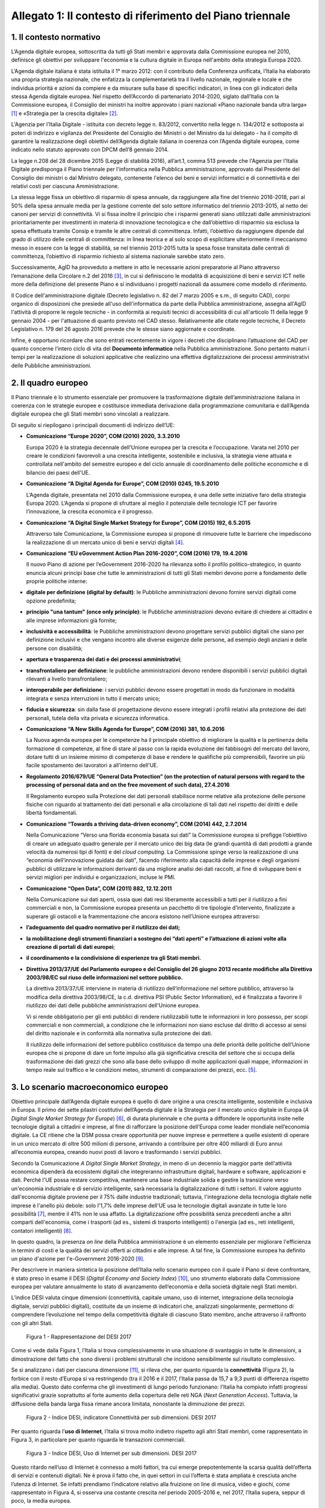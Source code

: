 Allegato 1: Il contesto di riferimento del Piano triennale
==========================================================

1. Il contesto normativo
------------------------

L’Agenda digitale europea, sottoscritta da tutti gli Stati membri e
approvata dalla Commissione europea nel 2010, definisce gli obiettivi
per sviluppare l'economia e la cultura digitale in Europa nell'ambito
della strategia Europa 2020.

L’Agenda digitale italiana è stata istituita il 1° marzo 2012: con il
contributo della Conferenza unificata, l’Italia ha elaborato una propria
strategia nazionale, che enfatizza la complementarietà tra il livello
nazionale, regionale e locale e che individua priorità e azioni da
compiere e da misurare sulla base di specifici indicatori, in linea con
gli indicatori della stessa Agenda digitale europea. Nel rispetto
dell’Accordo di partenariato 2014-2020, siglato dall’Italia con la
Commissione europea, il Consiglio dei ministri ha inoltre approvato i
piani nazionali «Piano nazionale banda ultra larga» [1]_ e «Strategia
per la crescita digitale» [2]_.

L'Agenzia per l'Italia Digitale - istituita con decreto legge n.
83/2012, convertito nella legge n. 134/2012 e sottoposta ai poteri di
indirizzo e vigilanza del Presidente del Consiglio dei Ministri o del
Ministro da lui delegato - ha il compito di garantire la realizzazione
degli obiettivi dell’Agenda digitale italiana in coerenza con l’Agenda
digitale europea, come indicato nello statuto approvato con DPCM dell’8
gennaio 2014.

La legge n.208 del 28 dicembre 2015 (Legge di stabilità 2016),
all’art.1, comma 513 prevede che l'Agenzia per l'Italia Digitale
predisponga il Piano triennale per l'informatica nella Pubblica
amministrazione, approvato dal Presidente del Consiglio dei ministri o
dal Ministro delegato, contenente l'elenco dei beni e servizi
informatici e di connettività e dei relativi costi per ciascuna
Amministrazione.

La stessa legge fissa un obiettivo di risparmio di spesa annuale, da
raggiungere alla fine del triennio 2016-2018, pari al 50% della spesa
annuale media per la gestione corrente del solo settore informatico del
triennio 2013-2015, al netto dei canoni per servizi di connettività. Vi
si fissa inoltre il principio che i risparmi generati siano utilizzati
dalle amministrazioni prioritariamente per investimenti in materia di
innovazione tecnologica e che dall’obiettivo di risparmio sia esclusa la
spesa effettuata tramite Consip e tramite le altre centrali di
committenza. Infatti, l’obiettivo da raggiungere dipende dal grado di
utilizzo delle centrali di committenza: in linea teorica e al solo scopo
di esplicitare ulteriormente il meccanismo messo in essere con la legge
di stabilità, se nel triennio 2013-2015 tutta la spesa fosse transitata
dalle centrali di committenza, l’obiettivo di risparmio richiesto al
sistema nazionale sarebbe stato zero.

Successivamente, AgID ha provveduto a mettere in atto le necessarie
azioni preparatorie al Piano attraverso l’emanazione della Circolare n.2
del 2016 [3]_, in cui si definiscono le modalità di acquisizione di beni
e servizi ICT nelle more della definizione del presente Piano e si
individuano i progetti nazionali da assumere come modello di
riferimento.

Il Codice dell'amministrazione digitale (Decreto legislativo n. 82 del 7
marzo 2005 e s.m., di seguito CAD), corpo organico di disposizioni che
presiede all'uso dell'informatica da parte della Pubblica
amministrazione, assegna all'AgID l'attività di proporre le regole
tecniche - in conformità ai requisiti tecnici di accessibilità di cui
all'articolo 11 della legge 9 gennaio 2004 - per l'attuazione di quanto
previsto nel CAD stesso. Relativamente alle citate regole tecniche, il
Decreto Legislativo n. 179 del 26 agosto 2016 prevede che le stesse
siano aggiornate e coordinate.

Infine, è opportuno ricordare che sono entrati recentemente in vigore i
decreti che disciplinano l’attuazione del CAD per quanto concerne
l’intero ciclo di vita del **Documento informatico** nella Pubblica
amministrazione. Sono pertanto maturi i tempi per la realizzazione di
soluzioni applicative che realizzino una effettiva digitalizzazione dei
processi amministrativi delle Pubbliche amministrazioni.

2. Il quadro europeo
--------------------

Il Piano triennale è lo strumento essenziale per promuovere la
trasformazione digitale dell’amministrazione italiana in coerenza con le
strategie europee e costituisce immediata derivazione dalla
programmazione comunitaria e dall’Agenda digitale europea che gli Stati
membri sono vincolati a realizzare.

Di seguito si riepilogano i principali documenti di indirizzo dell’UE:

-  **Comunicazione “\ Europe 2020\ ”, COM (2010) 2020, 3.3.2010**

   Europa 2020 è la strategia decennale dell'Unione europea per la crescita
   e l’occupazione. Varata nel 2010 per creare le condizioni favorevoli a
   una crescita intelligente, sostenibile e inclusiva, la strategia viene
   attuata e controllata nell'ambito del semestre europeo e del ciclo
   annuale di coordinamento delle politiche economiche e di bilancio dei
   paesi dell'UE.

-  **Comunicazione “\ A Digital Agenda for Europe\ ”, COM (2010) 0245, 19.5.2010**

   L’Agenda digitale, presentata nel 2010 dalla Commissione europea, è una
   delle sette iniziative faro della strategia Europa 2020. L’Agenda si
   propone di sfruttare al meglio il potenziale delle tecnologie ICT per
   favorire l’innovazione, la crescita economica e il progresso.

-  **Comunicazione “\ A Digital Single Market Strategy for Europe\ ”,
   COM (2015) 192, 6.5.2015**

   Attraverso tale Comunicazione, la Commissione europea si propone di
   rimuovere tutte le barriere che impediscono la realizzazione di un
   mercato unico di beni e servizi digitali [4]_.

-  **Comunicazione “\ EU eGovernment Action Plan 2016-2020\ ”, COM
   (2016) 179, 19.4.2016**

   Il nuovo Piano di azione per l’eGovernment 2016-2020 ha rilevanza sotto
   il profilo politico-strategico, in quanto enuncia alcuni principi base
   che tutte le amministrazioni di tutti gli Stati membri devono porre a
   fondamento delle proprie politiche interne:

-  **digitale per definizione (digital by default)**: le Pubbliche
   amministrazioni devono fornire servizi digitali come opzione predefinita;

-  **principio "una tantum" (once only principle)**: le Pubbliche
   amministrazioni devono evitare di chiedere ai cittadini e alle
   imprese informazioni già fornite;

-  **inclusività e accessibilità**: le Pubbliche amministrazioni devono
   progettare servizi pubblici digitali che siano per definizione
   inclusivi e che vengano incontro alle diverse esigenze delle
   persone, ad esempio degli anziani e delle persone con disabilità;

-  **apertura e trasparenza dei dati e dei processi amministrativi**;

-  **transfrontaliero per definizione**: le pubbliche amministrazioni devono
   rendere disponibili i servizi pubblici digitali rilevanti a
   livello transfrontaliero;

-  **interoperabile per definizione**: i servizi pubblici devono essere
   progettati in modo da funzionare in modalità integrata e senza
   interruzioni in tutto il mercato unico;

-  **fiducia e sicurezza**: sin dalla fase di progettazione devono essere
   integrati i profili relativi alla protezione dei dati personali,
   tutela della vita privata e sicurezza informatica.

-  **Comunicazione “A New Skills Agenda for Europe”, COM (2016) 381,
   10.6.2016**

   La Nuova agenda europea per le competenze ha il principale obiettivo di
   migliorare la qualità e la pertinenza della formazione di competenze, al
   fine di stare al passo con la rapida evoluzione dei fabbisogni del
   mercato del lavoro, dotare tutti di un insieme minimo di competenze di
   base e rendere le qualifiche più comprensibili, favorire un più facile
   spostamento dei lavoratori a all'interno dell'UE.

-  **Regolamento 2016/679/UE “\ General Data Protection\ ” (on the
   protection of natural persons with regard to the processing of
   personal data and on the free movement of such data), 27.4.2016**

   Il Regolamento europeo sulla Protezione dei dati personali stabilisce
   norme relative alla protezione delle persone fisiche con riguardo al
   trattamento dei dati personali e alla circolazione di tali dati nel
   rispetto dei diritti e delle libertà fondamentali.

-  **Comunicazione “\ Towards a thriving data-driven economy\ ”, COM
   (2014) 442, 2.7.2014**

   Nella Comunicazione “Verso una florida economia basata sui dati” la
   Commissione europea si prefigge l’obiettivo di creare un adeguato quadro
   generale per il mercato unico dei big data (le grandi quantità di dati
   prodotti a grande velocità da numerosi tipi di fonti) e del *cloud
   computing*. La Commissione spinge verso la realizzazione di una
   “economia dell’innovazione guidata dai dati", facendo riferimento alla
   capacità delle imprese e degli organismi pubblici di utilizzare le
   informazioni derivanti da una migliore analisi dei dati raccolti, al
   fine di sviluppare beni e servizi migliori per individui e
   organizzazioni, incluse le PMI.

-  **Comunicazione “\ Open Data\ ”, COM (2011) 882, 12.12.2011**

   Nella Comunicazione sui dati aperti, ossia quei dati resi liberamente
   accessibili a tutti per il riutilizzo a fini commerciali e non, la
   Commissione europea presenta un pacchetto di tre tipologie d’intervento,
   finalizzate a superare gli ostacoli e la frammentazione che ancora
   esistono nell’Unione europea attraverso:

-  **l’adeguamento del quadro normativo per il riutilizzo dei dati;**

-  **la mobilitazione degli strumenti finanziari a sostegno dei “dati
   aperti” e l’attuazione di azioni volte alla creazione di portali
   di dati europei**;

-  **il coordinamento e la condivisione di esperienze tra gli Stati
   membri.**

-  **Direttiva 2013/37/UE del Parlamento europeo e del Consiglio del 26
   giugno 2013 recante modifiche alla Direttiva 2003/98/EC sul riuso
   delle informazioni nel settore pubblico.**

   La direttiva 2013/37/UE interviene in materia di riutilizzo
   dell’informazione nel settore pubblico, attraverso la modifica della
   direttiva 2003/98/CE, la c.d. direttiva PSI (Public Sector Information),
   ed è finalizzata a favorire il riutilizzo dei dati delle pubbliche
   amministrazioni dell'Unione europea.
   
   Vi si rende obbligatorio per gli enti pubblici di rendere riutilizzabili
   tutte le informazioni in loro possesso, per scopi commerciali e non
   commerciali, a condizione che le informazioni non siano escluse dal
   diritto di accesso ai sensi del diritto nazionale e in conformità alla
   normativa sulla protezione dei dati.
   
   Il riutilizzo delle informazioni del settore pubblico costituisce da
   tempo una delle priorità delle politiche dell’Unione europea che si
   propone di dare un forte impulso alla già significativa crescita del
   settore che si occupa della trasformazione dei dati grezzi che sono alla
   base dello sviluppo di molte applicazioni quali mappe, informazioni in
   tempo reale sul traffico e le condizioni meteo, strumenti di
   comparazione dei prezzi, ecc. [5]_.

3. Lo scenario macroeconomico europeo 
-------------------------------------

Obiettivo principale dall’Agenda digitale europea è quello di dare
origine a una crescita intelligente, sostenibile e inclusiva in Europa.
Il primo dei sette pilastri costitutivi dell’Agenda digitale è la
Strategia per il mercato unico digitale in Europa (*A Digital Single
Market Strategy for Europe*) [6]_, di durata pluriennale e che punta a
diffondere le opportunità insite nelle tecnologie digitali a cittadini e
imprese, al fine di rafforzare la posizione dell’Europa come leader
mondiale nell’economia digitale. La CE ritiene che la DSM possa creare
opportunità per nuove imprese e permettere a quelle esistenti di operare
in un unico mercato di oltre 500 milioni di persone, arrivando a
contribuire per oltre 400 miliardi di Euro annui all’economia europea,
creando nuovi posti di lavoro e trasformando i servizi pubblici.

Secondo la Comunicazione *A Digital Single Market Strategy*, in meno di
un decennio la maggior parte dell'attività economica dipenderà da
ecosistemi digitali che integreranno infrastrutture digitali, hardware e
software, applicazioni e dati. Perché l'UE possa restare competitiva,
mantenere una base industriale solida e gestire la transizione verso
un'economia industriale e di servizio intelligente, sarà necessaria la
digitalizzazione di tutti i settori. Il valore aggiunto dall'economia
digitale proviene per il 75% dalle industrie tradizionali; tuttavia,
l'integrazione della tecnologia digitale nelle imprese è l'anello più
debole: solo l'1,7% delle imprese dell'UE usa le tecnologie digitali
avanzate in tutte le loro possibilità [7]_, mentre il 41% non le usa
affatto. La digitalizzazione offre possibilità senza precedenti anche a
altri comparti dell'economia, come i trasporti (ad es., sistemi di
trasporto intelligenti) o l'energia (ad es., reti intelligenti,
contatori intelligenti) [8]_.

In questo quadro, la presenza *on line* della Pubblica amministrazione è
un elemento essenziale per migliorare l'efficienza in termini di costi e
la qualità dei servizi offerti ai cittadini e alle imprese. A tal fine,
la Commissione europea ha definito un piano d'azione per l'e-Government
2016-2020 [9]_.

Per descrivere in maniera sintetica la posizione dell’Italia nello
scenario europeo con il quale il Piano si deve confrontare, è stato
preso in esame il DESI (*Digital Economy and Society Index*) [10]_, uno
strumento elaborato dalla Commissione europea per valutare annualmente
lo stato di avanzamento dell’economia e della società digitale negli
Stati membri.

L’indice DESI valuta cinque dimensioni (connettività, capitale umano,
uso di internet, integrazione della tecnologia digitale, servizi
pubblici digitali), costituite da un insieme di indicatori che,
analizzati singolarmente, permettono di comprendere l’evoluzione nel
tempo della competitività digitale di ciascuno Stato membro, anche
attraverso il raffronto con gli altri Stati.

.. figure:: media/allegato_1/figura1.png
   :width: 100%

   Figura 1 - Rappresentazione del DESI 2017

Come si vede dalla Figura 1, l’Italia si trova complessivamente in una
situazione di svantaggio in tutte le dimensioni, a dimostrazione del
fatto che sono diversi i problemi strutturali che incidono sensibilmente
sul risultato complessivo.

Se si analizzano i dati per ciascuna dimensione [11]_, si rileva che,
per quanto riguarda la **connettività** (Figura 2), la forbice con il
resto d’Europa si va restringendo (tra il 2016 e il 2017, l’Italia passa
da 15,7 a 9,3 punti di differenza rispetto alla media). Questo dato
conferma che gli investimenti di lungo periodo funzionano: l'Italia ha
compiuto infatti progressi significativi grazie soprattutto al forte
aumento della copertura delle reti NGA (*Next Generation Access*).
Tuttavia, la diffusione della banda larga fissa rimane ancora limitata,
nonostante la diminuzione dei prezzi.

.. figure:: media/allegato_1/figura2.png
   :width: 100%

   Figura 2 - Indice DESI, indicatore Connettività per sub dimensioni. DESI 2017

Per quanto riguarda l’\ **uso di Internet**, l’Italia si trova molto
indietro rispetto agli altri Stati membri, come rappresentato in Figura
3, in particolare per quanto riguarda le transazioni commerciali.

.. figure:: media/allegato_1/figura3.png
   :width: 100%

   Figura 3 - Indice DESI, Uso di Internet per sub dimensioni. DESI 2017

Questo ritardo nell’uso di Internet è connesso a molti fattori, tra cui
emerge prepotentemente la scarsa qualità dell’offerta di servizi e
contenuti digitali. Ne è prova il fatto che, in quei settori in cui
l’offerta è stata ampliata è cresciuta anche l’utenza di Internet. Se
infatti prendiamo l’indicatore relativo alla fruizione on line di
musica, video e giochi, come rappresentato in Figura 4, si osserva una
costante crescita nel periodo 2005-2016 e, nel 2017, l’Italia supera,
seppur di poco, la media europea.

.. figure:: media/allegato_1/figura4.png
   :width: 100%

   Figura 4 - Uso di Internet, per attività effettuate on line. Anno 2017

Lo svantaggio strutturale dell’Italia è dato anche dalla dimensione
delle nostre imprese, come confermato dal dato relativo all’indicatore
**integrazione delle tecnologie digitali**. Se si analizza l’andamento
dell’indicatore relativo all’e-commerce (Figura 5), l’Italia, dopo una
tendenza positiva, sembra non riuscire a colmare il gap con la media
europea. La scarsità di offerta genera una scarsità di domanda, da qui
il basso livello di uso di internet.

.. figure:: media/allegato_1/figura5.png
   :width: 100%

   Figura 5 - Integrazione delle tecnologie digitali: utilizzo dell’eCommerce
   da parte delle imprese in Italia e nei principali paesi europei. DESI 2017

Analizzando la dimensione negli indicatori di dettaglio (Figura 6),
emerge, in particolare, che la percentuale di piccole e medie imprese
che vendono *on line* rimane molto bassa.

.. figure:: media/allegato_1/figura6.png
   :width: 100%

   Figura 6 - Integrazione delle tecnologie digitali: digitalizzazione delle
   imprese in Italia e nella UE. DESI 2017

Il dato sulla fatturazione elettronica conferma invece che una continua
e coerente politica per la promozione di servizi digitali assicura buoni
risultati.

Altro grosso svantaggio strutturale, che si può correggere solo nel
lungo periodo, è dato dall’indicatore relativo al **capitale umano**.
Nella fascia di età compresa tra i 20 e i 29 anni, solo 15 persone su
1.000 hanno una laurea in discipline tecnico-scientifiche (Figura 7);
siamo molto al di sotto della media EU28 (18,5 persone su 1000), ma
anche molto indietro rispetto a Stati membri con noi comparabili (24
persone su mille).

.. figure:: media/allegato_1/figura7.png
   :width: 100%

   Figura 7 - Laureati in discipline STEM (Science, technology, engineering
   and mathematics) in Italia e nei principali paesi europei. Anno 2017

Per quanto riguarda la dimensione riferita ai **servizi pubblici
digitali**, l'Italia presenta uno dei livelli più bassi di utilizzo dei
servizi in Europa (Figura 8). Anche in questo caso, il dato può
dipendere dal fatto che l’Italia risulta avere una delle percentuali più
basse di utilizzo di Internet in generale. Tuttavia vale anche la pena
sottolineare che l’indice DESI non sempre riesce a cogliere la
situazione reale, poiché gli indicatori impiegati sono di carattere
generale e al loro interno è difficile riconoscere servizi specifici -
anche complessi ed articolati - offerti dalle Pubbliche amministrazioni:
ad esempio, in Italia, il servizio offerto dal Ministero dell’Economia e
delle Finanze, relativo alla compilazione *on line* del 730 sulla base
di un modulo precompilato contenente con tutti i dati di sanità e
catasto non è riconoscibile ai fini del calcolo del DESI.

.. figure:: media/allegato_1/figura8.png
   :width: 100%

   Figura 8 - Servizi pubblici digitali: DESI eGovernment in Italia e
   nell’UE. DESI 2017

Nonostante quanto riportato dal DESI, per valutare i progressi fatti e
stimare gli sviluppi futuri è necessario comprendere il punto di
partenza e analizzare il trend di evoluzione. Il nostro Paese è almeno
tre anni indietro nella curva di crescita rispetto alla maggior parte
degli Stati membri UE. Perché i dati di crescita abbiano impatto sugli
indici definiti in Europa è necessario attuare - con continuità nel
tempo - interventi strutturali di lungo periodo. I Paesi che risultano
più avanzati e che hanno indici DESI più alti, infatti, sono quelli che
hanno cominciato ad investire nella digitalizzazione tra la fine degli
anni 90 e gli inizi del 2000. Lo hanno fatto, appunto, con continuità e
sforzo costante, godendo inoltre di un ingrediente fondamentale: una
stabilità politica da cui consegue la volontà politica di attuare le
riforme strutturali di lungo periodo.

4. La cittadinanza digitale 
---------------------------

La cittadinanza digitale può essere definita come il complesso dei
diritti e dei doveri dei cittadini formulati in adattamento allo
sviluppo dell’e-government e della fruizione dei servizi digitali [12]_.
Rispetto alla cittadinanza tradizionale, la cittadinanza digitale dà
luogo a uno spazio giuridico in cui i diritti e doveri di cittadinanza
possono essere esercitati sia nel contesto fisico reale sia in quello
virtuale del web. In questo senso, l’equità di trattamento dei cittadini
comporta una capacità di accesso alla rete uniformemente distribuita,
dove il completo esercizio dei loro diritti si può realizzare con la
minimizzazione del *digital divide*. Tra i principali argomenti normati
in diritto vi sono: l’identità digitale (intesa come la disponibilità di
un’identità digitale unica assegnata ai cittadini dalle
amministrazioni); la protezione dei dati personali; l’accesso e
l’inclusione digitale; la formazione per l’acquisizione delle competenze
digitali; l’informazione e l’utilizzo dei contenuti digitali pubblici;
la partecipazione dei cittadini al processo decisionale politico; la
fruizione quotidiana dei benefici delle tecnologie digitali. Tra i
doveri si individuano invece il rispetto delle regole del web e la messa
in condivisione dei propri contenuti digitali.

La legge delega 7 agosto 2015, n. 124 contiene nell’art. 1 la Carta
della cittadinanza digitale, un forte segnale a supporto dell’intenzione
del legislatore di rafforzare e rendere effettivi i diritti digitali dei
cittadini nei confronti delle amministrazioni pubbliche. Nello
specifico, viene esplicitato l’obiettivo di garantire a cittadini e
imprese il diritto di accedere a tutti i dati, i documenti e i servizi
di loro interesse in modalità digitale, con la finalità di garantire la
semplificazione nell’accesso ai servizi alla persona, riducendo la
necessità dell’accesso fisico agli uffici pubblici. Il decreto
legislativo 26 agosto 2016, n. 179 introduce quindi le modifiche al CAD
finalizzate a dare seguito ai principi e ai criteri individuati nella
citata L. 124/2015. Fra questi emergono (i) l’individuazione di
strumenti per definire il livello minimo di sicurezza, qualità,
fruibilità, accessibilità e tempestività dei servizi online delle
amministrazioni pubbliche, (ii) il principio del digital first, (iii)
l’alfabetizzazione digitale, (iv) la partecipazione con modalità
telematiche ai processi decisionali delle istituzioni pubbliche, (v) la
piena disponibilità dei sistemi di pagamento elettronico e (vi) la
riduzione del digital divide attraverso l’impulso allo sviluppo delle
competenze digitali di base. L’impegno dello Stato nel promuovere una
vera e propria cultura digitale, implica la volontà del legislatore di
diffondere tra i cittadini, con particolare riguardo alle categorie a
rischio di esclusione, non solo conoscenze e competenze informatiche, ma
anche consapevolezza e conoscenza in merito al valore, alle opportunità,
alle regole e ai rischi collegati all’utilizzo delle tecnologie.

In questo modo, si riconosce che le opportunità offerte dalla rete e
dalle tecnologie digitali devono essere a disposizione di tutti e che
l’inclusione, l’informazione e l’alfabetizzazione digitale dei cittadini
sono obiettivi a cui si ispirano le politiche in tema di infrastrutture
e di semplificazione amministrativa, di cui il presente Piano triennale
è architrave, che integra, completa e dà seguito ai documenti Strategia
per la crescita digitale 2014-2020 e Piano nazionale per la banda
ultralarga.

Il futuro del nostro Paese – per i cittadini così come per le imprese –
è sostenibile solo se lo Stato sarà in grado di garantire ai propri
cittadini e alle proprie imprese un accesso concreto, innovativo e non
discriminatorio alle tecnologie digitali, offrendo loro strumenti
culturali, infrastrutturali ed economici per sentirsi parte integrante
della nuova comunità globale, esercitare i nuovi diritti di cittadinanza
digitale e competere alla pari nei mercati internazionali.

L’accesso alla conoscenza, alle relazioni sociali, alle opportunità
economiche e ai servizi pubblici offerti via Internet deve essere
favorito, a partire dall’abbattimento delle barriere fisiche
all’accesso, nell’ambito di una strategia unitaria che prevede
investimenti e utilizzo di tutte le tecnologie necessarie: dalla fibra
alla rete mobile ad alta velocità, dal Wi-Fi nei luoghi pubblici allo
sviluppo del *cloud*, focalizzando l’attenzione sugli aspetti di
security e di tutela dei dati dei cittadini.

In questo quadro, la PA può fungere da modello e rappresentare un
importante volano per la digitalizzazione del Paese, a condizione che
sappia trasformarsi profondamente, abbracciando un approccio
*digital-by-default*. Tutto questo anche grazie alle tecnologie *cloud,*
che consentono di ottimizzare l’efficienza economica degli investimenti
tecnologici e la loro sostenibilità ambientale e alla integrazione
applicativa resa possibile da sistemi interoperabili, che espongono
servizi secondo standard definiti ed accessibili.

Con il superamento dell’eterogeneità dell’offerta attuale e
l’integrazione dei servizi settoriali attraverso le Piattaforme
abilitanti, come il Servizio pubblico d’identità digitale e l’Anagrafe
nazionale della popolazione residente, ogni cittadino italiano avrà un
profilo civico online dal quale potrà accedere alle informazioni e ai
servizi pubblici che lo riguardano. Un luogo di interazione
personalizzato con la Pubblica amministrazione e le sue ramificazioni,
arricchito dalle segnalazioni sulle opportunità e gli obblighi pubblici
che il sistema filtrerà in relazione allo specifico profilo anagrafico.

Ma i diritti di cittadinanza digitale devono essere inclusivi e devono
poter essere esercitati da tutti in particolar modo dalle fasce della
popolazione più disagiate. In base agli ultimi dati disponibili della
*Digital Agenda Scoreboard*\  [13]_, l’uso di Internet negli ultimi 12
mesi riguarda il 71,0% della popolazione, contro una media EU dell’83,5%
e la percentuale di Italiani che non ha mai utilizzato Internet è del
24,7%, a fronte del corrispettivo medio UE del 14,4%.

Il problema del *digital divide* è nel nostro Paese ampio e articolato
al punto che si può parlare di divari caratterizzati da componenti
diverse. Esiste un divario economico che priva importanti fasce della
popolazione e del tessuto micro-imprenditoriale italiano delle
opportunità offerte dalle nuove tecnologie per questioni di reddito.
Esiste un divario culturale, che rende persistenti i comportamenti
“analogici” di lunga tradizione ma oggi inefficienti, precludendo a
cittadini e imprese di esercitare i propri diritti di cittadinanza e di
mercato; usiamo poco Internet e il digitale perché non li conosciamo o
perché non ne abbiamo colto le straordinarie potenzialità o perché non
si è ancora instaurato un clima di fiducia sulla qualità e certezza
delle informazioni e dei servizi pubblicati in rete. C’è infine un
divario infrastrutturale, che esclude dall’accesso alla rete parti della
popolazione e migliaia di imprese. Per quanto riguarda la disponibilità
di connessioni Internet ad alta velocità, solo il 43,9% delle famiglie
italiane risulta coperta da tale offerta, rispetto a una media europea
del 70,9%.

Il problema del *digital divide*, quindi, non è rappresentato solo e
sempre dalla mancanza di un’infrastruttura di rete quanto, più spesso,
dall’assenza di una cultura della rete e dalle mancate condizioni
economiche necessarie a beneficiarne; ne consegue che anche nelle aree
pienamente infrastrutturate, l’effettiva diffusione della connettività
rimane bassa. Solo il 77,1% delle famiglie italiane dispone di una
connessione a Internet in banda larga, a fronte di una media europea del
82,9% e, considerando le sole connessioni in banda larga fissa
(escludendo, quindi, quelle mobili), la percentuale delle famiglie
connesse scende al 55,2%, contro una media UE del 73,8%.

5. Le imprese 
-------------

La “buona idea” destinata a rivoluzionare la storia del mondo – come è
accaduto per le tante idee nate negli ultimi vent’anni e che oggi
rappresentano l’architettura portante di Internet e dei servizi che
utilizziamo quotidianamente – può nascere dallo sforzo creativo e
inventivo della più piccola tra le imprese italiane che deve essere
quindi poter sviluppare la propria attività in una dimensione di
costante e non discriminatoria connessione al tessuto imprenditoriale
globale.

Nonostante i ritardi evidenziati nei paragrafi precedenti, il processo
di digitalizzazione si sta diffondendo rapidamente all’interno delle
imprese italiane e il cambiamento che ne segue rappresenta al tempo
stesso una sfida e un’opportunità. La trasformazione richiesta non è
solo di natura tecnologica ma riguarda l’intera sfera organizzativa e
richiede l’inserimento di nuove competenze spesso difficili da reperire
e che impongono nuovi percorsi formativi.

Per sostenere questa trasformazione, il Ministero dello Sviluppo
economico ha elaborato un Piano nazionale Industria 4.0 2017-2020 [14]_,
con l’obiettivo di favorire l’automazione e l’interconnessione della
produzione industriale.

Tale Piano si basa su 4 direttrici strategiche:

-  stimolare l’investimento privato nell’adozione delle tecnologie
   abilitanti dell’industria 4.0;

-  assicurare adeguate infrastrutture di rete, garantire la sicurezza e
   la protezione dei dati, collaborare alla definizione di standard di
   interoperabilità internazionali;

-  creare competenze e promuovere la ricerca mediante percorsi formativi
   ad hoc;

-  diffondere la conoscenza e il potenziale dell’industria 4.0, e
   garantire una governance pubblico-privata per il raggiungimento degli
   obiettivi prefissati.

Sono soprattutto le piccole e medie imprese che presentano, anche se con
intensità diverse, un ritardo nell’avviare iniziative tecnologiche e di
trasformazione digitale. Esse appaiono concentrate su obiettivi di
riduzione dei costi e di recupero di efficienza, tematiche che si
riflettono anche sulle attività IT, in rapporto sia all’utilizzo di
dotazioni di base, che all’introduzione di soluzioni e piattaforme più
evolute.

Di fatto, il mercato digitale Italiano è - e continuerà ad essere -
sostenuto dagli investimenti delle grandi imprese, previsti in crescita
tra il 2015 ed il 2018 a un tasso medio annuo del 3,1%, al di sopra
dell’andamento complessivo del comparto.

Il Rapporto Assinform 2017 [15]_ evidenzia infatti, nel corso del 2016,
una crescita dell’1,8% del mercato digitale italiano (informatica,
telecomunicazioni e contenuti) rafforzando la tendenza iniziata nel 2015
(+1%) e ribaltando il trend discendente degli anni precedenti. Il trend
positivo di crescita dovrebbe confermarsi anche nel 2017 (circa + 1,7%)
e nel 2018 (circa +2%).

L’andamento atteso è frutto di diversi fattori: il contesto macro
economico (ad es. le previsioni di crescita del PIL), le politiche
governative (ad es. il Piano nazionale banda ultralarga e la Strategia
per la crescita digitale), le dinamiche dell’offerta ICT, lo scenario
tecnologico.

Lo sviluppo di un Piano triennale per l’informatica nella Pubblica
Amministrazione, rappresenta una concreta leva per garantire il positivo
andamento di crescita per le imprese poiché individua le strategie verso
le quali orientare gli investimenti ed assicura un quadro di riferimento
certo in termini temporali ed economici.

.. rubric:: Note

.. [1]
   `http://www.agid.gov.it/sites/default/files/documenti\_indirizzo/StrategiaBandaUltraLarga2014.pdf <http://www.agid.gov.it/sites/default/files/documenti_indirizzo/StrategiaBandaUltraLarga2014.pdf>`__

.. [2]
   `http://www.agid.gov.it/sites/default/files/documenti\_indirizzo/crescita\_digitale\_nov\_2014.pdf <http://www.agid.gov.it/sites/default/files/documenti_indirizzo/crescita_digitale_nov_2014.pdf>`__

.. [3]
   `http://www.agid.gov.it/sites/default/files/documentazione/circolare\_piano\_triennale\_24.6.2016.\_def.pdf <http://www.agid.gov.it/sites/default/files/documentazione/circolare_piano_triennale_24.6.2016._def.pdf>`__

.. [4]
   La strategia poggia su tre pilastri:

   migliorare l'accesso online ai beni e servizi in tutta Europa per i
   consumatori e le imprese — questo implica l'eliminazione in tempi
   rapidi delle differenze fondamentali che separano il mondo online dal
   mondo offline al fine di abbattere le barriere che bloccano
   l'attività online attraverso le frontiere;

   creare un contesto favorevole affinché le reti e i servizi digitali
   possano svilupparsi — questo implica la disponibilità di
   infrastrutture e di servizi contenutistici ad alta velocità protetti
   e affidabili, sostenuti da condizioni regolamentari propizie
   all'innovazione, agli investimenti, alla concorrenza leale e alla
   parità di condizioni;

   massimizzare il potenziale di crescita dell'economia digitale europea
   — questo implica investimenti nelle infrastrutture e tecnologie delle
   TIC, come le nuvole informatiche (*cloud computing*) e i megadati
   (*big data*), ricerca e innovazione per rafforzare la competitività
   industriale e miglioramento dei servizi pubblici, dell'inclusione e
   delle competenze.

.. [5]
   `www.senato.it/japp/bgt/showdoc/17/DOSSIER/777659/index.html?part=dossier\_dossier1-sezione\_sezione33-h1\_h11 <http://www.senato.it/japp/bgt/showdoc/17/DOSSIER/777659/index.html?part=dossier_dossier1-sezione_sezione33-h1_h11>`__

.. [6]
   COM(2015) 192 final,
   `https://ec.europa.eu/digital-single-market/en/the-strategy-dsm <https://ec.europa.eu/digital-single-market/en/the-strategy-dsm>`__

.. [7]
   Compresi internet mobile, nuvole informatiche, reti sociali e
   metadati.

.. [8]
   Cfr. la strategia quadro per un'Unione dell'energia resiliente,
   corredata da una politica lungimirante in materia di cambiamenti
   climatici [COM(2015) 80 final].

.. [9]
   Comunicazione “EU eGovernment Action Plan 2016-2020”, COM (2016) 179

.. [10]
   nel marzo di quest’anno è stato pubblicato l’indice DESI 2017,con
   dati aggiornati all’anno 2016, consultabile all’indirizzo:
   `https://ec.europa.eu/digital-single-market/en/desi <https://ec.europa.eu/digital-single-market/en/desi>`__

.. [11]
   Per la composizione degli indicatori e delle relative sub dimensioni:
   `http://digital-agenda-data.eu/datasets/desi/indicators <http://digital-agenda-data.eu/datasets/desi/indicators>`__

.. [12]
   `http://www.treccani.it/enciclopedia/cittadinanza-digitale\_(Lessico-del-XXI-Secolo)/ <http://www.treccani.it/enciclopedia/cittadinanza-digitale\_(Lessico-del-XXI-Secolo)/>`__

.. [13]
   `http://digital-agenda-data.eu/ <http://digital-agenda-data.eu/>`__

.. [14]
   `www.sviluppoeconomico.gov.it/index.php/it/incentivi/impresa/industria-4-0 <www.sviluppoeconomico.gov.it/index.php/it/incentivi/impresa/industria-4-0>`__

.. [15]
   Rapporto Assinform, Il Digitale in Italia 2017, Mercati, Dinamiche,
   Policy; Osservatorio delle Competenze digitali 2017.
